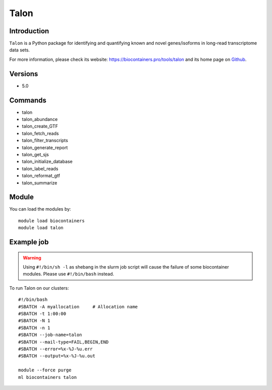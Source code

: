 .. _backbone-label:

Talon
==============================

Introduction
~~~~~~~~
``Talon`` is a Python package for identifying and quantifying known and novel genes/isoforms in long-read transcriptome data sets. 

| For more information, please check its website: https://biocontainers.pro/tools/talon and its home page on `Github`_.

Versions
~~~~~~~~
- 5.0

Commands
~~~~~~~
- talon
- talon_abundance
- talon_create_GTF
- talon_fetch_reads
- talon_filter_transcripts
- talon_generate_report
- talon_get_sjs
- talon_initialize_database
- talon_label_reads
- talon_reformat_gtf
- talon_summarize

Module
~~~~~~~~
You can load the modules by::
    
    module load biocontainers
    module load talon

Example job
~~~~~
.. warning::
    Using ``#!/bin/sh -l`` as shebang in the slurm job script will cause the failure of some biocontainer modules. Please use ``#!/bin/bash`` instead.

To run Talon on our clusters::

    #!/bin/bash
    #SBATCH -A myallocation     # Allocation name 
    #SBATCH -t 1:00:00
    #SBATCH -N 1
    #SBATCH -n 1
    #SBATCH --job-name=talon
    #SBATCH --mail-type=FAIL,BEGIN,END
    #SBATCH --error=%x-%J-%u.err
    #SBATCH --output=%x-%J-%u.out

    module --force purge
    ml biocontainers talon

.. _Github: https://github.com/mortazavilab/TALON
